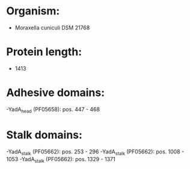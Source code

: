 * Organism:
- Moraxella cuniculi DSM 21768
* Protein length:
- 1413
* Adhesive domains:
-YadA_head (PF05658): pos. 447 - 468
* Stalk domains:
-YadA_stalk (PF05662): pos. 253 - 296
-YadA_stalk (PF05662): pos. 1008 - 1053
-YadA_stalk (PF05662): pos. 1329 - 1371

